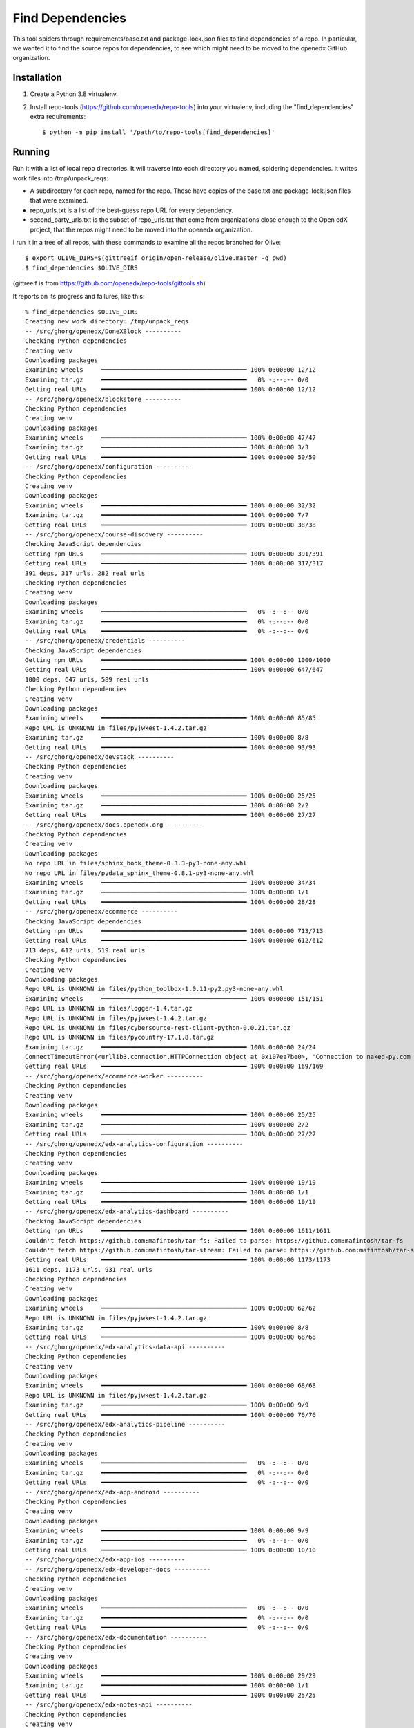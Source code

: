Find Dependencies
#################

This tool spiders through requirements/base.txt and package-lock.json files to find dependencies of a repo.  In particular, we wanted it to find the source repos for dependencies, to see which might need to be moved to the openedx GitHub organization.

Installation
************

#. Create a Python 3.8 virtualenv.

#. Install repo-tools (https://github.com/openedx/repo-tools) into your virtualenv, including the "find_dependencies" extra requirements::

   $ python -m pip install '/path/to/repo-tools[find_dependencies]'


Running
*******

Run it with a list of local repo directories.  It will traverse into each directory you named, spidering dependencies.  It writes work files into /tmp/unpack_reqs:

- A subdirectory for each repo, named for the repo.  These have copies of the base.txt and package-lock.json files that were examined.

- repo_urls.txt is a list of the best-guess repo URL for every dependency.

- second_party_urls.txt is the subset of repo_urls.txt that come from organizations close enough to the Open edX project, that the repos might need to be moved into the openedx organization.

I run it in a tree of all repos, with these commands to examine all the repos branched for Olive::

    $ export OLIVE_DIRS=$(gittreeif origin/open-release/olive.master -q pwd)
    $ find_dependencies $OLIVE_DIRS

(gittreeif is from https://github.com/openedx/repo-tools/gittools.sh)

It reports on its progress and failures, like this::

    % find_dependencies $OLIVE_DIRS
    Creating new work directory: /tmp/unpack_reqs
    -- /src/ghorg/openedx/DoneXBlock ----------
    Checking Python dependencies
    Creating venv
    Downloading packages
    Examining wheels     ━━━━━━━━━━━━━━━━━━━━━━━━━━━━━━━━━━━━━━━━ 100% 0:00:00 12/12
    Examining tar.gz     ━━━━━━━━━━━━━━━━━━━━━━━━━━━━━━━━━━━━━━━━   0% -:--:-- 0/0
    Getting real URLs    ━━━━━━━━━━━━━━━━━━━━━━━━━━━━━━━━━━━━━━━━ 100% 0:00:00 12/12
    -- /src/ghorg/openedx/blockstore ----------
    Checking Python dependencies
    Creating venv
    Downloading packages
    Examining wheels     ━━━━━━━━━━━━━━━━━━━━━━━━━━━━━━━━━━━━━━━━ 100% 0:00:00 47/47
    Examining tar.gz     ━━━━━━━━━━━━━━━━━━━━━━━━━━━━━━━━━━━━━━━━ 100% 0:00:00 3/3
    Getting real URLs    ━━━━━━━━━━━━━━━━━━━━━━━━━━━━━━━━━━━━━━━━ 100% 0:00:00 50/50
    -- /src/ghorg/openedx/configuration ----------
    Checking Python dependencies
    Creating venv
    Downloading packages
    Examining wheels     ━━━━━━━━━━━━━━━━━━━━━━━━━━━━━━━━━━━━━━━━ 100% 0:00:00 32/32
    Examining tar.gz     ━━━━━━━━━━━━━━━━━━━━━━━━━━━━━━━━━━━━━━━━ 100% 0:00:00 7/7
    Getting real URLs    ━━━━━━━━━━━━━━━━━━━━━━━━━━━━━━━━━━━━━━━━ 100% 0:00:00 38/38
    -- /src/ghorg/openedx/course-discovery ----------
    Checking JavaScript dependencies
    Getting npm URLs     ━━━━━━━━━━━━━━━━━━━━━━━━━━━━━━━━━━━━━━━━ 100% 0:00:00 391/391
    Getting real URLs    ━━━━━━━━━━━━━━━━━━━━━━━━━━━━━━━━━━━━━━━━ 100% 0:00:00 317/317
    391 deps, 317 urls, 282 real urls
    Checking Python dependencies
    Creating venv
    Downloading packages
    Examining wheels     ━━━━━━━━━━━━━━━━━━━━━━━━━━━━━━━━━━━━━━━━   0% -:--:-- 0/0
    Examining tar.gz     ━━━━━━━━━━━━━━━━━━━━━━━━━━━━━━━━━━━━━━━━   0% -:--:-- 0/0
    Getting real URLs    ━━━━━━━━━━━━━━━━━━━━━━━━━━━━━━━━━━━━━━━━   0% -:--:-- 0/0
    -- /src/ghorg/openedx/credentials ----------
    Checking JavaScript dependencies
    Getting npm URLs     ━━━━━━━━━━━━━━━━━━━━━━━━━━━━━━━━━━━━━━━━ 100% 0:00:00 1000/1000
    Getting real URLs    ━━━━━━━━━━━━━━━━━━━━━━━━━━━━━━━━━━━━━━━━ 100% 0:00:00 647/647
    1000 deps, 647 urls, 589 real urls
    Checking Python dependencies
    Creating venv
    Downloading packages
    Examining wheels     ━━━━━━━━━━━━━━━━━━━━━━━━━━━━━━━━━━━━━━━━ 100% 0:00:00 85/85
    Repo URL is UNKNOWN in files/pyjwkest-1.4.2.tar.gz
    Examining tar.gz     ━━━━━━━━━━━━━━━━━━━━━━━━━━━━━━━━━━━━━━━━ 100% 0:00:00 8/8
    Getting real URLs    ━━━━━━━━━━━━━━━━━━━━━━━━━━━━━━━━━━━━━━━━ 100% 0:00:00 93/93
    -- /src/ghorg/openedx/devstack ----------
    Checking Python dependencies
    Creating venv
    Downloading packages
    Examining wheels     ━━━━━━━━━━━━━━━━━━━━━━━━━━━━━━━━━━━━━━━━ 100% 0:00:00 25/25
    Examining tar.gz     ━━━━━━━━━━━━━━━━━━━━━━━━━━━━━━━━━━━━━━━━ 100% 0:00:00 2/2
    Getting real URLs    ━━━━━━━━━━━━━━━━━━━━━━━━━━━━━━━━━━━━━━━━ 100% 0:00:00 27/27
    -- /src/ghorg/openedx/docs.openedx.org ----------
    Checking Python dependencies
    Creating venv
    Downloading packages
    No repo URL in files/sphinx_book_theme-0.3.3-py3-none-any.whl
    No repo URL in files/pydata_sphinx_theme-0.8.1-py3-none-any.whl
    Examining wheels     ━━━━━━━━━━━━━━━━━━━━━━━━━━━━━━━━━━━━━━━━ 100% 0:00:00 34/34
    Examining tar.gz     ━━━━━━━━━━━━━━━━━━━━━━━━━━━━━━━━━━━━━━━━ 100% 0:00:00 1/1
    Getting real URLs    ━━━━━━━━━━━━━━━━━━━━━━━━━━━━━━━━━━━━━━━━ 100% 0:00:00 28/28
    -- /src/ghorg/openedx/ecommerce ----------
    Checking JavaScript dependencies
    Getting npm URLs     ━━━━━━━━━━━━━━━━━━━━━━━━━━━━━━━━━━━━━━━━ 100% 0:00:00 713/713
    Getting real URLs    ━━━━━━━━━━━━━━━━━━━━━━━━━━━━━━━━━━━━━━━━ 100% 0:00:00 612/612
    713 deps, 612 urls, 519 real urls
    Checking Python dependencies
    Creating venv
    Downloading packages
    Repo URL is UNKNOWN in files/python_toolbox-1.0.11-py2.py3-none-any.whl
    Examining wheels     ━━━━━━━━━━━━━━━━━━━━━━━━━━━━━━━━━━━━━━━━ 100% 0:00:00 151/151
    Repo URL is UNKNOWN in files/logger-1.4.tar.gz
    Repo URL is UNKNOWN in files/pyjwkest-1.4.2.tar.gz
    Repo URL is UNKNOWN in files/cybersource-rest-client-python-0.0.21.tar.gz
    Repo URL is UNKNOWN in files/pycountry-17.1.8.tar.gz
    Examining tar.gz     ━━━━━━━━━━━━━━━━━━━━━━━━━━━━━━━━━━━━━━━━ 100% 0:00:00 24/24
    ConnectTimeoutError(<urllib3.connection.HTTPConnection object at 0x107ea7be0>, 'Connection to naked-py.com timed out. (connect timeout=60)'))
    Getting real URLs    ━━━━━━━━━━━━━━━━━━━━━━━━━━━━━━━━━━━━━━━━ 100% 0:00:00 169/169
    -- /src/ghorg/openedx/ecommerce-worker ----------
    Checking Python dependencies
    Creating venv
    Downloading packages
    Examining wheels     ━━━━━━━━━━━━━━━━━━━━━━━━━━━━━━━━━━━━━━━━ 100% 0:00:00 25/25
    Examining tar.gz     ━━━━━━━━━━━━━━━━━━━━━━━━━━━━━━━━━━━━━━━━ 100% 0:00:00 2/2
    Getting real URLs    ━━━━━━━━━━━━━━━━━━━━━━━━━━━━━━━━━━━━━━━━ 100% 0:00:00 27/27
    -- /src/ghorg/openedx/edx-analytics-configuration ----------
    Checking Python dependencies
    Creating venv
    Downloading packages
    Examining wheels     ━━━━━━━━━━━━━━━━━━━━━━━━━━━━━━━━━━━━━━━━ 100% 0:00:00 19/19
    Examining tar.gz     ━━━━━━━━━━━━━━━━━━━━━━━━━━━━━━━━━━━━━━━━ 100% 0:00:00 1/1
    Getting real URLs    ━━━━━━━━━━━━━━━━━━━━━━━━━━━━━━━━━━━━━━━━ 100% 0:00:00 19/19
    -- /src/ghorg/openedx/edx-analytics-dashboard ----------
    Checking JavaScript dependencies
    Getting npm URLs     ━━━━━━━━━━━━━━━━━━━━━━━━━━━━━━━━━━━━━━━━ 100% 0:00:00 1611/1611
    Couldn't fetch https://github.com:mafintosh/tar-fs: Failed to parse: https://github.com:mafintosh/tar-fs
    Couldn't fetch https://github.com:mafintosh/tar-stream: Failed to parse: https://github.com:mafintosh/tar-stream
    Getting real URLs    ━━━━━━━━━━━━━━━━━━━━━━━━━━━━━━━━━━━━━━━━ 100% 0:00:00 1173/1173
    1611 deps, 1173 urls, 931 real urls
    Checking Python dependencies
    Creating venv
    Downloading packages
    Examining wheels     ━━━━━━━━━━━━━━━━━━━━━━━━━━━━━━━━━━━━━━━━ 100% 0:00:00 62/62
    Repo URL is UNKNOWN in files/pyjwkest-1.4.2.tar.gz
    Examining tar.gz     ━━━━━━━━━━━━━━━━━━━━━━━━━━━━━━━━━━━━━━━━ 100% 0:00:00 8/8
    Getting real URLs    ━━━━━━━━━━━━━━━━━━━━━━━━━━━━━━━━━━━━━━━━ 100% 0:00:00 68/68
    -- /src/ghorg/openedx/edx-analytics-data-api ----------
    Checking Python dependencies
    Creating venv
    Downloading packages
    Examining wheels     ━━━━━━━━━━━━━━━━━━━━━━━━━━━━━━━━━━━━━━━━ 100% 0:00:00 68/68
    Repo URL is UNKNOWN in files/pyjwkest-1.4.2.tar.gz
    Examining tar.gz     ━━━━━━━━━━━━━━━━━━━━━━━━━━━━━━━━━━━━━━━━ 100% 0:00:00 9/9
    Getting real URLs    ━━━━━━━━━━━━━━━━━━━━━━━━━━━━━━━━━━━━━━━━ 100% 0:00:00 76/76
    -- /src/ghorg/openedx/edx-analytics-pipeline ----------
    Checking Python dependencies
    Creating venv
    Downloading packages
    Examining wheels     ━━━━━━━━━━━━━━━━━━━━━━━━━━━━━━━━━━━━━━━━   0% -:--:-- 0/0
    Examining tar.gz     ━━━━━━━━━━━━━━━━━━━━━━━━━━━━━━━━━━━━━━━━   0% -:--:-- 0/0
    Getting real URLs    ━━━━━━━━━━━━━━━━━━━━━━━━━━━━━━━━━━━━━━━━   0% -:--:-- 0/0
    -- /src/ghorg/openedx/edx-app-android ----------
    Checking Python dependencies
    Creating venv
    Downloading packages
    Examining wheels     ━━━━━━━━━━━━━━━━━━━━━━━━━━━━━━━━━━━━━━━━ 100% 0:00:00 9/9
    Examining tar.gz     ━━━━━━━━━━━━━━━━━━━━━━━━━━━━━━━━━━━━━━━━   0% -:--:-- 0/0
    Getting real URLs    ━━━━━━━━━━━━━━━━━━━━━━━━━━━━━━━━━━━━━━━━ 100% 0:00:00 10/10
    -- /src/ghorg/openedx/edx-app-ios ----------
    -- /src/ghorg/openedx/edx-developer-docs ----------
    Checking Python dependencies
    Creating venv
    Downloading packages
    Examining wheels     ━━━━━━━━━━━━━━━━━━━━━━━━━━━━━━━━━━━━━━━━   0% -:--:-- 0/0
    Examining tar.gz     ━━━━━━━━━━━━━━━━━━━━━━━━━━━━━━━━━━━━━━━━   0% -:--:-- 0/0
    Getting real URLs    ━━━━━━━━━━━━━━━━━━━━━━━━━━━━━━━━━━━━━━━━   0% -:--:-- 0/0
    -- /src/ghorg/openedx/edx-documentation ----------
    Checking Python dependencies
    Creating venv
    Downloading packages
    Examining wheels     ━━━━━━━━━━━━━━━━━━━━━━━━━━━━━━━━━━━━━━━━ 100% 0:00:00 29/29
    Examining tar.gz     ━━━━━━━━━━━━━━━━━━━━━━━━━━━━━━━━━━━━━━━━ 100% 0:00:00 1/1
    Getting real URLs    ━━━━━━━━━━━━━━━━━━━━━━━━━━━━━━━━━━━━━━━━ 100% 0:00:00 25/25
    -- /src/ghorg/openedx/edx-notes-api ----------
    Checking Python dependencies
    Creating venv
    Downloading packages
    Examining wheels     ━━━━━━━━━━━━━━━━━━━━━━━━━━━━━━━━━━━━━━━━ 100% 0:00:00 52/52
    Repo URL is UNKNOWN in files/pyjwkest-1.4.2.tar.gz
    Examining tar.gz     ━━━━━━━━━━━━━━━━━━━━━━━━━━━━━━━━━━━━━━━━ 100% 0:00:00 5/5
    Getting real URLs    ━━━━━━━━━━━━━━━━━━━━━━━━━━━━━━━━━━━━━━━━ 100% 0:00:00 56/56
    -- /src/ghorg/openedx/edx-platform ----------
    Checking JavaScript dependencies
    edx-proctoring-proctortrack@1.1.1: https://registry.npmjs.org/edx-proctoring-proctortrack/1.1.1 -> 404
    edx@0.1.0: https://registry.npmjs.org/edx/0.1.0 -> 404
    Getting npm URLs     ━━━━━━━━━━━━━━━━━━━━━━━━━━━━━━━━━━━━━━━━ 100% 0:00:00 2045/2045
    Getting real URLs    ━━━━━━━━━━━━━━━━━━━━━━━━━━━━━━━━━━━━━━━━ 100% 0:00:00 1393/1393
    2045 deps, 1393 urls, 1127 real urls
    Checking Python dependencies
    Creating venv
    Downloading packages
    Repo URL is UNKNOWN in files/pynliner-0.8.0-py2.py3-none-any.whl
    Repo URL is UNKNOWN in files/openedx_django_wiki-1.1.4-py3-none-any.whl
    No repo URL in files/click_didyoumean-0.3.0-py3-none-any.whl
    Repo URL is UNKNOWN in files/xblock_google_drive-0.3.0-py2.py3-none-any.whl
    Repo URL is UNKNOWN in files/xblock_drag_and_drop_v2-3.0.0-py3-none-any.whl
    Repo URL is UNKNOWN in files/edx_user_state_client-1.3.2-py3-none-any.whl
    Repo URL is UNKNOWN in files/done_xblock-2.0.4-py3-none-any.whl
    No repo URL in files/staff_graded_xblock-2.0.1-py3-none-any.whl
    Examining wheels     ━━━━━━━━━━━━━━━━━━━━━━━━━━━━━━━━━━━━━━━━ 100% 0:00:00 250/250
    Repo URL is UNKNOWN in files/pyjwkest-1.4.2.tar.gz
    Examining tar.gz     ━━━━━━━━━━━━━━━━━━━━━━━━━━━━━━━━━━━━━━━━ 100% 0:00:00 24/24
    Getting real URLs    ━━━━━━━━━━━━━━━━━━━━━━━━━━━━━━━━━━━━━━━━ 100% 0:00:00 270/270
    -- /src/ghorg/openedx/enterprise-access ----------
    Checking Python dependencies
    Creating venv
    Downloading packages
    No repo URL in files/click_didyoumean-0.3.0-py3-none-any.whl
    Examining wheels     ━━━━━━━━━━━━━━━━━━━━━━━━━━━━━━━━━━━━━━━━ 100% 0:00:00 88/88
    Repo URL is UNKNOWN in files/pyjwkest-1.4.2.tar.gz
    Examining tar.gz     ━━━━━━━━━━━━━━━━━━━━━━━━━━━━━━━━━━━━━━━━ 100% 0:00:00 8/8
    Getting real URLs    ━━━━━━━━━━━━━━━━━━━━━━━━━━━━━━━━━━━━━━━━ 100% 0:00:00 94/94
    -- /src/ghorg/openedx/enterprise-catalog ----------
    Checking Python dependencies
    Creating venv
    Downloading packages
    No repo URL in files/click_didyoumean-0.3.0-py3-none-any.whl
    Examining wheels     ━━━━━━━━━━━━━━━━━━━━━━━━━━━━━━━━━━━━━━━━ 100% 0:00:00 86/86
    Repo URL is UNKNOWN in files/pyjwkest-1.4.2.tar.gz
    Examining tar.gz     ━━━━━━━━━━━━━━━━━━━━━━━━━━━━━━━━━━━━━━━━ 100% 0:00:00 7/7
    Getting real URLs    ━━━━━━━━━━━━━━━━━━━━━━━━━━━━━━━━━━━━━━━━ 100% 0:00:00 91/91
    -- /src/ghorg/openedx/frontend-app-account ----------
    Checking JavaScript dependencies
    @edx/frontend-app-account@1.0.0-semantically-released: https://registry.npmjs.org/@edx/frontend-app-account/1.0.0-semantically-released -> 404
    Getting npm URLs     ━━━━━━━━━━━━━━━━━━━━━━━━━━━━━━━━━━━━━━━━ 100% 0:00:00 1430/1430
    Getting real URLs    ━━━━━━━━━━━━━━━━━━━━━━━━━━━━━━━━━━━━━━━━ 100% 0:00:00 911/911
    1430 deps, 911 urls, 824 real urls
    -- /src/ghorg/openedx/frontend-app-authn ----------
    Checking JavaScript dependencies
    @edx/frontend-app-authn@0.1.0: https://registry.npmjs.org/@edx/frontend-app-authn/0.1.0 -> 404
    Getting npm URLs     ━━━━━━━━━━━━━━━━━━━━━━━━━━━━━━━━━━━━━━━━ 100% 0:00:00 1646/1646
    Getting real URLs    ━━━━━━━━━━━━━━━━━━━━━━━━━━━━━━━━━━━━━━━━ 100% 0:00:00 1044/1044
    1646 deps, 1044 urls, 934 real urls
    -- /src/ghorg/openedx/frontend-app-communications ----------
    Checking JavaScript dependencies
    @edx/frontend-app-communications@0.1.0: https://registry.npmjs.org/@edx/frontend-app-communications/0.1.0 -> 404
    Getting npm URLs     ━━━━━━━━━━━━━━━━━━━━━━━━━━━━━━━━━━━━━━━━ 100% 0:00:00 1555/1555
    Getting real URLs    ━━━━━━━━━━━━━━━━━━━━━━━━━━━━━━━━━━━━━━━━ 100% 0:00:00 967/967
    1555 deps, 967 urls, 868 real urls
    -- /src/ghorg/openedx/frontend-app-course-authoring ----------
    Checking JavaScript dependencies
    @edx/frontend-app-course-authoring@0.1.0: https://registry.npmjs.org/@edx/frontend-app-course-authoring/0.1.0 -> 404
    Getting npm URLs     ━━━━━━━━━━━━━━━━━━━━━━━━━━━━━━━━━━━━━━━━ 100% 0:00:00 1629/1629
    Getting real URLs    ━━━━━━━━━━━━━━━━━━━━━━━━━━━━━━━━━━━━━━━━ 100% 0:00:00 1072/1072
    1629 deps, 1072 urls, 968 real urls
    -- /src/ghorg/openedx/frontend-app-discussions ----------
    Checking JavaScript dependencies
    @edx/frontend-app-discussions@0.1.0: https://registry.npmjs.org/@edx/frontend-app-discussions/0.1.0 -> 404
    Getting npm URLs     ━━━━━━━━━━━━━━━━━━━━━━━━━━━━━━━━━━━━━━━━ 100% 0:00:00 1597/1597
    Getting real URLs    ━━━━━━━━━━━━━━━━━━━━━━━━━━━━━━━━━━━━━━━━ 100% 0:00:00 1010/1010
    1597 deps, 1010 urls, 912 real urls
    -- /src/ghorg/openedx/frontend-app-ecommerce ----------
    Checking JavaScript dependencies
    @edx/frontend-app-ecommerce@0.1.0: https://registry.npmjs.org/@edx/frontend-app-ecommerce/0.1.0 -> 404
    Getting npm URLs     ━━━━━━━━━━━━━━━━━━━━━━━━━━━━━━━━━━━━━━━━ 100% 0:00:00 1695/1695
    Getting real URLs    ━━━━━━━━━━━━━━━━━━━━━━━━━━━━━━━━━━━━━━━━ 100% 0:00:00 1122/1122
    1695 deps, 1122 urls, 1006 real urls
    -- /src/ghorg/openedx/frontend-app-gradebook ----------
    Checking JavaScript dependencies
    @edx/frontend-app-gradebook@1.6.0: https://registry.npmjs.org/@edx/frontend-app-gradebook/1.6.0 -> 404
    Getting npm URLs     ━━━━━━━━━━━━━━━━━━━━━━━━━━━━━━━━━━━━━━━━ 100% 0:00:00 1980/1980
    Getting real URLs    ━━━━━━━━━━━━━━━━━━━━━━━━━━━━━━━━━━━━━━━━ 100% 0:00:00 1273/1273
    1980 deps, 1273 urls, 1118 real urls
    -- /src/ghorg/openedx/frontend-app-learner-dashboard ----------
    Checking JavaScript dependencies
    @edx/frontend-component-footer@1.0.0-semantically-released: https://registry.npmjs.org/@edx/frontend-component-footer/1.0.0-semantically-released -> 404
    @edx/frontend-app-learner-dashboard@0.0.1: https://registry.npmjs.org/@edx/frontend-app-learner-dashboard/0.0.1 -> 404
    Getting npm URLs     ━━━━━━━━━━━━━━━━━━━━━━━━━━━━━━━━━━━━━━━━ 100% 0:00:00 1917/1917
    Getting real URLs    ━━━━━━━━━━━━━━━━━━━━━━━━━━━━━━━━━━━━━━━━ 100% 0:00:00 1279/1279
    1917 deps, 1279 urls, 1148 real urls
    -- /src/ghorg/openedx/frontend-app-learner-record ----------
    Checking JavaScript dependencies
    @edx/frontend-app-learner-record@0.1.0: https://registry.npmjs.org/@edx/frontend-app-learner-record/0.1.0 -> 404
    Getting npm URLs     ━━━━━━━━━━━━━━━━━━━━━━━━━━━━━━━━━━━━━━━━ 100% 0:00:00 1527/1527
    Getting real URLs    ━━━━━━━━━━━━━━━━━━━━━━━━━━━━━━━━━━━━━━━━ 100% 0:00:00 952/952
    1527 deps, 952 urls, 866 real urls
    -- /src/ghorg/openedx/frontend-app-learning ----------
    Checking JavaScript dependencies
    @edx/frontend-app-learning@1.0.0-semantically-released: https://registry.npmjs.org/@edx/frontend-app-learning/1.0.0-semantically-released -> 404
    Getting npm URLs     ━━━━━━━━━━━━━━━━━━━━━━━━━━━━━━━━━━━━━━━━ 100% 0:00:00 1712/1712
    Getting real URLs    ━━━━━━━━━━━━━━━━━━━━━━━━━━━━━━━━━━━━━━━━ 100% 0:00:00 1073/1073
    1712 deps, 1073 urls, 861 real urls
    -- /src/ghorg/openedx/frontend-app-ora-grading ----------
    Checking JavaScript dependencies
    @edx/frontend-app-ora-grading@0.0.1: https://registry.npmjs.org/@edx/frontend-app-ora-grading/0.0.1 -> 404
    Getting npm URLs     ━━━━━━━━━━━━━━━━━━━━━━━━━━━━━━━━━━━━━━━━ 100% 0:00:00 1902/1902
    Getting real URLs    ━━━━━━━━━━━━━━━━━━━━━━━━━━━━━━━━━━━━━━━━ 100% 0:00:00 1234/1234
    1902 deps, 1234 urls, 1115 real urls
    -- /src/ghorg/openedx/frontend-app-payment ----------
    Checking JavaScript dependencies
    @edx/frontend-app-payment@0.1.0: https://registry.npmjs.org/@edx/frontend-app-payment/0.1.0 -> 404
    Getting npm URLs     ━━━━━━━━━━━━━━━━━━━━━━━━━━━━━━━━━━━━━━━━ 100% 0:00:00 1518/1518
    Getting real URLs    ━━━━━━━━━━━━━━━━━━━━━━━━━━━━━━━━━━━━━━━━ 100% 0:00:00 989/989
    1518 deps, 989 urls, 904 real urls
    -- /src/ghorg/openedx/frontend-app-profile ----------
    Checking JavaScript dependencies
    @edx/frontend-app-profile@1.0.0-semantically-released: https://registry.npmjs.org/@edx/frontend-app-profile/1.0.0-semantically-released -> 404
    Getting npm URLs     ━━━━━━━━━━━━━━━━━━━━━━━━━━━━━━━━━━━━━━━━ 100% 0:00:00 1575/1575
    Getting real URLs    ━━━━━━━━━━━━━━━━━━━━━━━━━━━━━━━━━━━━━━━━ 100% 0:00:00 1013/1013
    1575 deps, 1013 urls, 923 real urls
    -- /src/ghorg/openedx/frontend-app-publisher ----------
    Checking JavaScript dependencies
    edx-frontend-app-publisher@0.1.0: https://registry.npmjs.org/edx-frontend-app-publisher/0.1.0 -> 404
    Getting npm URLs     ━━━━━━━━━━━━━━━━━━━━━━━━━━━━━━━━━━━━━━━━ 100% 0:00:00 1616/1616
    Getting real URLs    ━━━━━━━━━━━━━━━━━━━━━━━━━━━━━━━━━━━━━━━━ 100% 0:00:00 1071/1071
    1616 deps, 1071 urls, 952 real urls
    -- /src/ghorg/openedx/frontend-app-support-tools ----------
    Checking JavaScript dependencies
    @edx/frontend-app-support@0.1.0: https://registry.npmjs.org/@edx/frontend-app-support/0.1.0 -> 404
    Getting npm URLs     ━━━━━━━━━━━━━━━━━━━━━━━━━━━━━━━━━━━━━━━━ 100% 0:00:00 1683/1683
    Couldn't fetch github.com:samccone/chrome-trace-event: No connection adapters were found for 'github.com:samccone/chrome-trace-event'
    Getting real URLs    ━━━━━━━━━━━━━━━━━━━━━━━━━━━━━━━━━━━━━━━━ 100% 0:00:00 1150/1150
    1683 deps, 1150 urls, 994 real urls
    -- /src/ghorg/openedx/frontend-template-application ----------
    Checking JavaScript dependencies
    @edx/frontend-template-application@0.1.0: https://registry.npmjs.org/@edx/frontend-template-application/0.1.0 -> 404
    Getting npm URLs     ━━━━━━━━━━━━━━━━━━━━━━━━━━━━━━━━━━━━━━━━ 100% 0:00:00 1378/1378
    Getting real URLs    ━━━━━━━━━━━━━━━━━━━━━━━━━━━━━━━━━━━━━━━━ 100% 0:00:00 851/851
    1378 deps, 851 urls, 782 real urls
    -- /src/ghorg/openedx/license-manager ----------
    Checking Python dependencies
    Creating venv
    Downloading packages
    No repo URL in files/click_didyoumean-0.3.0-py3-none-any.whl
    Examining wheels     ━━━━━━━━━━━━━━━━━━━━━━━━━━━━━━━━━━━━━━━━ 100% 0:00:00 89/89
    Repo URL is UNKNOWN in files/pyjwkest-1.4.2.tar.gz
    Examining tar.gz     ━━━━━━━━━━━━━━━━━━━━━━━━━━━━━━━━━━━━━━━━ 100% 0:00:00 9/9
    Getting real URLs    ━━━━━━━━━━━━━━━━━━━━━━━━━━━━━━━━━━━━━━━━ 100% 0:00:00 96/96
    -- /src/ghorg/openedx/openedx-demo-course ----------
    -- /src/ghorg/openedx/openedx-test-course ----------
    -- /src/ghorg/openedx/repo-tools ----------
    Checking Python dependencies
    Creating venv
    Downloading packages
    Examining wheels     ━━━━━━━━━━━━━━━━━━━━━━━━━━━━━━━━━━━━━━━━ 100% 0:00:00 82/82
    Examining tar.gz     ━━━━━━━━━━━━━━━━━━━━━━━━━━━━━━━━━━━━━━━━ 100% 0:00:00 6/6
    Couldn't fetch http://trevp.net/tlslite/: ('Connection aborted.', ConnectionResetError(54, 'Connection reset by peer'))
    Getting real URLs    ━━━━━━━━━━━━━━━━━━━━━━━━━━━━━━━━━━━━━━━━ 100% 0:00:00 87/87
    -- /src/ghorg/openedx/testeng-ci ----------
    Checking Python dependencies
    Creating venv
    Downloading packages
    Examining wheels     ━━━━━━━━━━━━━━━━━━━━━━━━━━━━━━━━━━━━━━━━ 100% 0:00:00 20/20
    Examining tar.gz     ━━━━━━━━━━━━━━━━━━━━━━━━━━━━━━━━━━━━━━━━ 100% 0:00:00 1/1
    Getting real URLs    ━━━━━━━━━━━━━━━━━━━━━━━━━━━━━━━━━━━━━━━━ 100% 0:00:00 21/21
    -- /src/ghorg/openedx/tubular ----------
    Checking Python dependencies
    Creating venv
    Downloading packages
    Examining wheels     ━━━━━━━━━━━━━━━━━━━━━━━━━━━━━━━━━━━━━━━━ 100% 0:00:00 62/62
    Examining tar.gz     ━━━━━━━━━━━━━━━━━━━━━━━━━━━━━━━━━━━━━━━━ 100% 0:00:00 13/13
    Getting real URLs    ━━━━━━━━━━━━━━━━━━━━━━━━━━━━━━━━━━━━━━━━ 100% 0:00:00 75/75
    -- /src/ghorg/openedx/xqueue ----------
    Checking Python dependencies
    Creating venv
    Downloading packages
    Examining wheels     ━━━━━━━━━━━━━━━━━━━━━━━━━━━━━━━━━━━━━━━━ 100% 0:00:00 34/34
    Examining tar.gz     ━━━━━━━━━━━━━━━━━━━━━━━━━━━━━━━━━━━━━━━━ 100% 0:00:00 2/2
    Getting real URLs    ━━━━━━━━━━━━━━━━━━━━━━━━━━━━━━━━━━━━━━━━ 100% 0:00:00 36/36
    == DONE ==============
    Second-party:
    https://github.com/edx/brand-edx.org
    https://github.com/edx/braze-client
    https://github.com/edx/edx-name-affirmation
    https://github.com/edx/frontend-component-footer-edx
    https://github.com/edx/getsmarter-api-clients
    https://github.com/edx/learner-pathway-progress
    https://github.com/edx/new-relic-source-map-webpack-plugin
    https://github.com/edx/outcome-surveys
    https://github.com/edx/ux-pattern-library
    https://github.com/mitodl/edx-sga
    https://github.com/open-craft/xblock-poll
